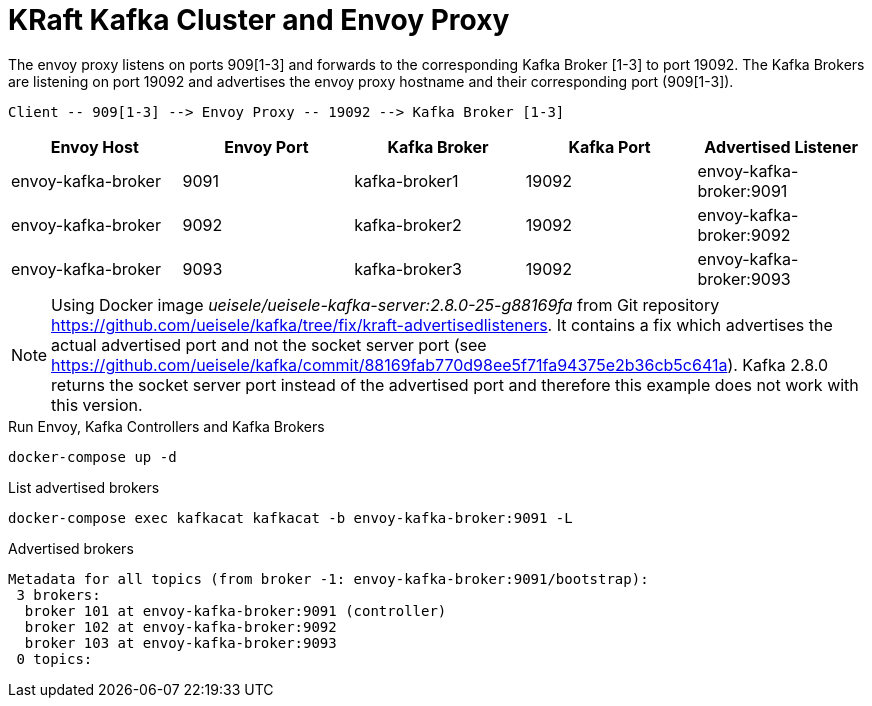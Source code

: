 = KRaft Kafka Cluster and Envoy Proxy

The envoy proxy listens on ports 909[1-3] and forwards to the corresponding Kafka Broker [1-3] to port 19092. The Kafka Brokers are listening on port 19092 and advertises the envoy proxy hostname and their corresponding port (909[1-3]).

----
Client -- 909[1-3] --> Envoy Proxy -- 19092 --> Kafka Broker [1-3]
----

|===
| Envoy Host | Envoy Port | Kafka Broker | Kafka Port | Advertised Listener

| envoy-kafka-broker | 9091 | kafka-broker1 | 19092 | envoy-kafka-broker:9091
| envoy-kafka-broker | 9092 | kafka-broker2 | 19092 | envoy-kafka-broker:9092
| envoy-kafka-broker | 9093 | kafka-broker3 | 19092 | envoy-kafka-broker:9093
|===

NOTE: Using Docker image _ueisele/ueisele-kafka-server:2.8.0-25-g88169fa_ from Git repository https://github.com/ueisele/kafka/tree/fix/kraft-advertisedlisteners. It contains a fix which advertises the actual advertised port and not the socket server port (see https://github.com/ueisele/kafka/commit/88169fab770d98ee5f71fa94375e2b36cb5c641a). Kafka 2.8.0 returns the socket server port instead of the advertised port and therefore this example does not work with this version.

.Run Envoy, Kafka Controllers and Kafka Brokers
[source,bash]
----
docker-compose up -d
----

.List advertised brokers
[source,bash]
----
docker-compose exec kafkacat kafkacat -b envoy-kafka-broker:9091 -L
----

.Advertised brokers
----
Metadata for all topics (from broker -1: envoy-kafka-broker:9091/bootstrap):
 3 brokers:
  broker 101 at envoy-kafka-broker:9091 (controller)
  broker 102 at envoy-kafka-broker:9092
  broker 103 at envoy-kafka-broker:9093
 0 topics:
----